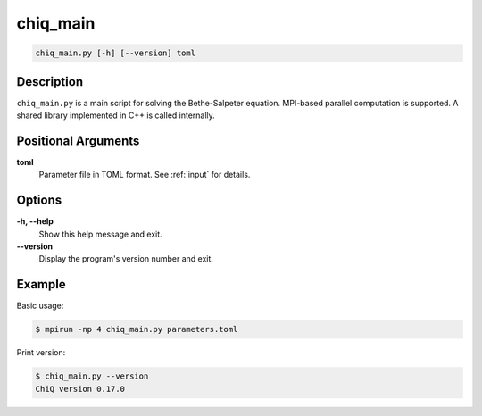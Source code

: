 .. _program_bse_tool:

chiq_main
=========

.. code-block:: bash

    chiq_main.py [-h] [--version] toml

Description
-----------

``chiq_main.py`` is a main script for solving the Bethe-Salpeter equation. MPI-based parallel computation is supported. A shared library implemented in C++ is called internally.

Positional Arguments
---------------------

**toml**
    Parameter file in TOML format. See :ref:`input` for details.

Options
-------

**-h, --help**
    Show this help message and exit.

**--version**
    Display the program's version number and exit.

Example
-------

Basic usage:

.. code-block:: console

    $ mpirun -np 4 chiq_main.py parameters.toml

Print version:

.. code-block:: console

    $ chiq_main.py --version
    ChiQ version 0.17.0
